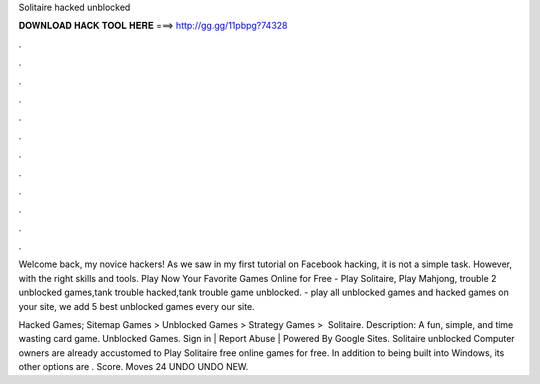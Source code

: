 Solitaire hacked unblocked



𝐃𝐎𝐖𝐍𝐋𝐎𝐀𝐃 𝐇𝐀𝐂𝐊 𝐓𝐎𝐎𝐋 𝐇𝐄𝐑𝐄 ===> http://gg.gg/11pbpg?74328



.



.



.



.



.



.



.



.



.



.



.



.

Welcome back, my novice hackers! As we saw in my first tutorial on Facebook hacking, it is not a simple task. However, with the right skills and tools. Play Now Your Favorite Games Online for Free - Play Solitaire, Play Mahjong, trouble 2 unblocked games,tank trouble hacked,tank trouble game unblocked. - play all unblocked games and hacked games on your site, we add 5 best unblocked games every  our site.

Hacked Games; Sitemap Games‎ > ‎Unblocked Games‎ > ‎Strategy Games‎ > ‎ Solitaire. Description: A fun, simple, and time wasting card game. Unblocked Games. Sign in | Report Abuse | Powered By Google Sites. Solitaire unblocked Computer owners are already accustomed to Play Solitaire free online games for free. In addition to being built into Windows, its other options are . Score. Moves 24 UNDO UNDO NEW.
